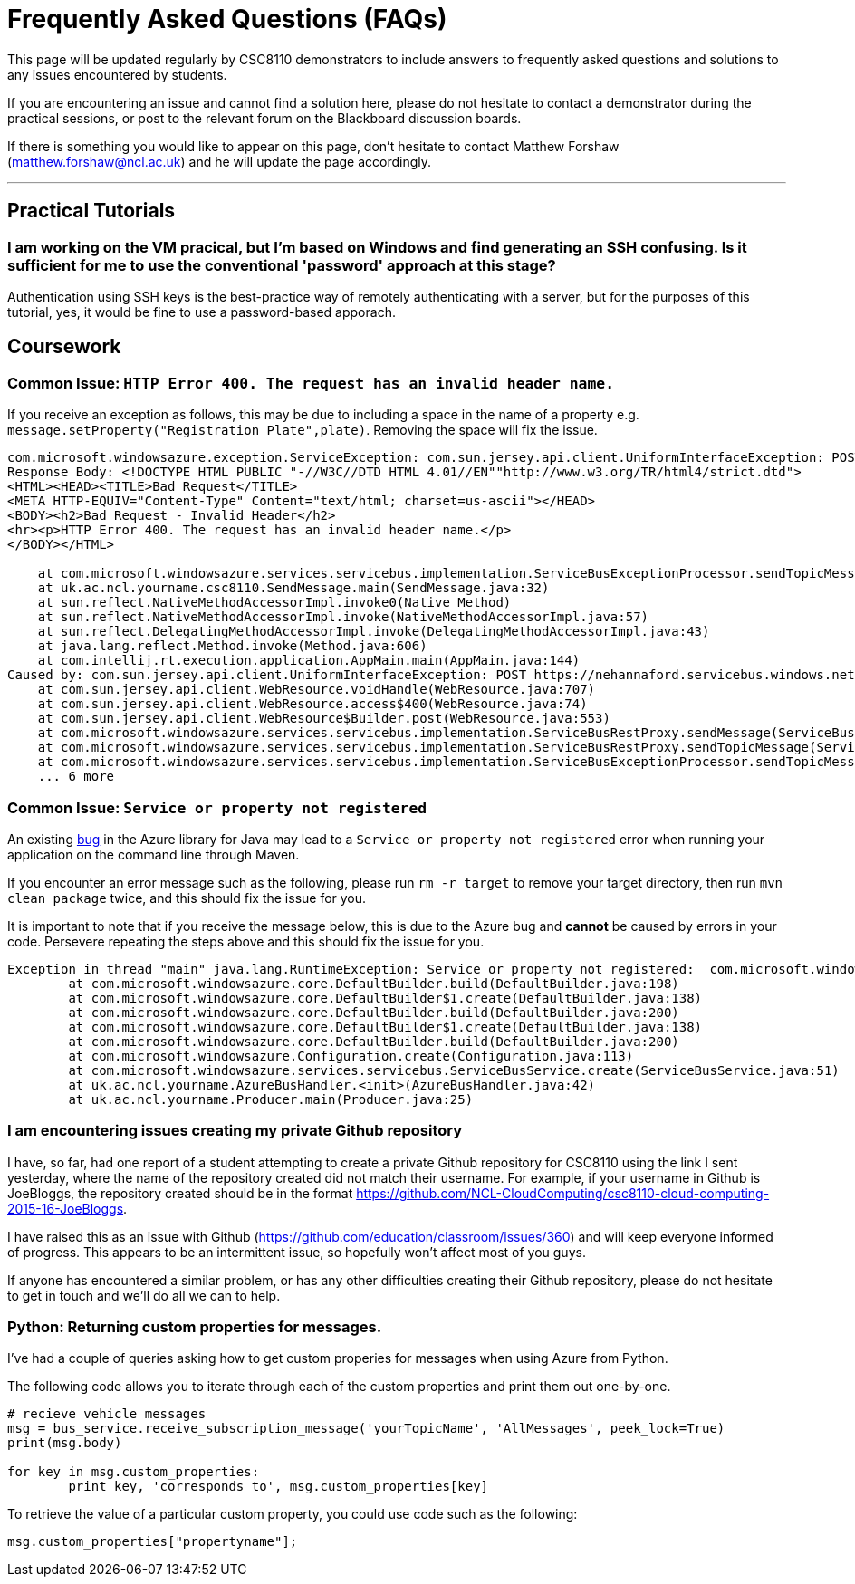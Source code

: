 = Frequently Asked Questions (FAQs)

This page will be updated regularly by CSC8110 demonstrators to include answers to frequently asked questions and solutions to any issues encountered by students.

If you are encountering an issue and cannot find a solution here, please do not hesitate to contact a demonstrator during the practical sessions, or post to the relevant forum on the Blackboard discussion boards.

If there is something you would like to appear on this page, don't hesitate to contact Matthew Forshaw (mailto:matthew.forshaw@ncl.ac.uk[matthew.forshaw@ncl.ac.uk])  and he will update the page accordingly.

'''

== Practical Tutorials

=== I am working on the VM pracical, but I'm based on Windows and find generating an SSH confusing. Is it sufficient for me to use the conventional 'password' approach at this stage?

Authentication using SSH keys is the best-practice way of remotely authenticating with a server, but for the purposes of this tutorial, yes, it would be fine to use a password-based apporach.

== Coursework

=== Common Issue: `HTTP Error 400. The request has an invalid header name.`

If you receive an exception as follows, this may be due to including a space in the name of a property e.g. `message.setProperty("Registration Plate",plate)`. Removing the space will fix the issue.

----
com.microsoft.windowsazure.exception.ServiceException: com.sun.jersey.api.client.UniformInterfaceException: POST https://nehannaford.servicebus.windows.net/TrafficTopic/messages?api-version=2013-07 returned a response status of 400 Bad Request
Response Body: <!DOCTYPE HTML PUBLIC "-//W3C//DTD HTML 4.01//EN""http://www.w3.org/TR/html4/strict.dtd">
<HTML><HEAD><TITLE>Bad Request</TITLE>
<META HTTP-EQUIV="Content-Type" Content="text/html; charset=us-ascii"></HEAD>
<BODY><h2>Bad Request - Invalid Header</h2>
<hr><p>HTTP Error 400. The request has an invalid header name.</p>
</BODY></HTML>

    at com.microsoft.windowsazure.services.servicebus.implementation.ServiceBusExceptionProcessor.sendTopicMessage(ServiceBusExceptionProcessor.java:151)
    at uk.ac.ncl.yourname.csc8110.SendMessage.main(SendMessage.java:32)
    at sun.reflect.NativeMethodAccessorImpl.invoke0(Native Method)
    at sun.reflect.NativeMethodAccessorImpl.invoke(NativeMethodAccessorImpl.java:57)
    at sun.reflect.DelegatingMethodAccessorImpl.invoke(DelegatingMethodAccessorImpl.java:43)
    at java.lang.reflect.Method.invoke(Method.java:606)
    at com.intellij.rt.execution.application.AppMain.main(AppMain.java:144)
Caused by: com.sun.jersey.api.client.UniformInterfaceException: POST https://nehannaford.servicebus.windows.net/TrafficTopic/messages?api-version=2013-07 returned a response status of 400 Bad Request
    at com.sun.jersey.api.client.WebResource.voidHandle(WebResource.java:707)
    at com.sun.jersey.api.client.WebResource.access$400(WebResource.java:74)
    at com.sun.jersey.api.client.WebResource$Builder.post(WebResource.java:553)
    at com.microsoft.windowsazure.services.servicebus.implementation.ServiceBusRestProxy.sendMessage(ServiceBusRestProxy.java:194)
    at com.microsoft.windowsazure.services.servicebus.implementation.ServiceBusRestProxy.sendTopicMessage(ServiceBusRestProxy.java:305)
    at com.microsoft.windowsazure.services.servicebus.implementation.ServiceBusExceptionProcessor.sendTopicMessage(ServiceBusExceptionProcessor.java:149)
    ... 6 more
----

=== Common Issue: `Service or property not registered`

An existing link:https://github.com/Azure/azure-sdk-for-java/issues/465[bug] in the Azure library for Java may lead to a `Service or property not registered` error when running your application on the command line through Maven.

If you encounter an error message such as the following, please run `rm -r target` to remove your target directory, then run `mvn clean package` twice, and this should fix the issue for you.

It is important to note that if you receive the message below, this is due to the Azure bug and *cannot* be caused by errors in your code. Persevere repeating the steps above and this should fix the issue for you.

----
Exception in thread "main" java.lang.RuntimeException: Service or property not registered:  com.microsoft.windowsazure.services.servicebus.ServiceBusContract class com.sun.jersey.api.client.Client
	at com.microsoft.windowsazure.core.DefaultBuilder.build(DefaultBuilder.java:198)
	at com.microsoft.windowsazure.core.DefaultBuilder$1.create(DefaultBuilder.java:138)
	at com.microsoft.windowsazure.core.DefaultBuilder.build(DefaultBuilder.java:200)
	at com.microsoft.windowsazure.core.DefaultBuilder$1.create(DefaultBuilder.java:138)
	at com.microsoft.windowsazure.core.DefaultBuilder.build(DefaultBuilder.java:200)
	at com.microsoft.windowsazure.Configuration.create(Configuration.java:113)
	at com.microsoft.windowsazure.services.servicebus.ServiceBusService.create(ServiceBusService.java:51)
	at uk.ac.ncl.yourname.AzureBusHandler.<init>(AzureBusHandler.java:42)
	at uk.ac.ncl.yourname.Producer.main(Producer.java:25)
----

=== I am encountering issues creating my private Github repository
I have, so far, had one report of a student attempting to create a private Github repository for CSC8110 using the link I sent yesterday, where the name of the repository created did not match their username. For example, if your username in Github is JoeBloggs, the repository created should be in the format https://github.com/NCL-CloudComputing/csc8110-cloud-computing-2015-16-JoeBloggs.

I have raised this as an issue with Github (https://github.com/education/classroom/issues/360) and will keep everyone informed of progress. This appears to be an intermittent issue, so hopefully won’t affect most of you guys. 

If anyone has encountered a similar problem, or has any other difficulties creating their Github repository, please do not hesitate to get in touch and we’ll do all we can to help.

=== Python: Returning custom properties for messages.
I've had a couple of queries asking how to get custom properies for messages when using Azure from Python.

The following code allows you to iterate through each of the custom properties and print them out one-by-one.

----
# recieve vehicle messages
msg = bus_service.receive_subscription_message('yourTopicName', 'AllMessages', peek_lock=True)
print(msg.body)

for key in msg.custom_properties:
	print key, 'corresponds to', msg.custom_properties[key]
----

To retrieve the value of a particular custom property, you could use code such as the following:

----
msg.custom_properties["propertyname"];
----
